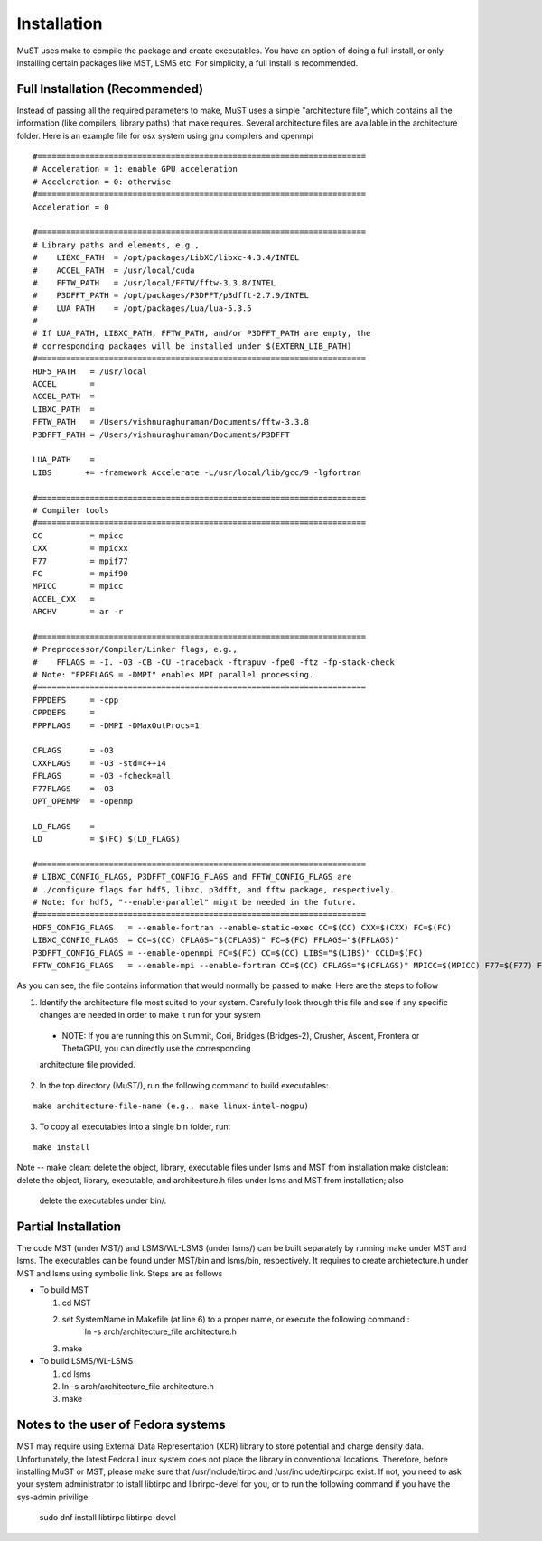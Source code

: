 ************
Installation
************

MuST uses make to compile the package and create executables. You have an option of doing a full install, or only installing certain packages like MST, LSMS etc. For simplicity, a full install is recommended.

++++++++++++++++++
Full Installation (Recommended)
++++++++++++++++++

Instead of passing all the required parameters to make, MuST uses a simple "architecture file", which contains all the information (like compilers, library paths) that make requires. Several architecture files are available in the architecture folder. Here is an example file for osx system using gnu compilers and openmpi

.. parsed-literal::

  #=====================================================================
  # Acceleration = 1: enable GPU acceleration
  # Acceleration = 0: otherwise
  #=====================================================================
  Acceleration = 0
  
  #=====================================================================
  # Library paths and elements, e.g.,
  #    LIBXC_PATH  = /opt/packages/LibXC/libxc-4.3.4/INTEL
  #    ACCEL_PATH  = /usr/local/cuda
  #    FFTW_PATH   = /usr/local/FFTW/fftw-3.3.8/INTEL
  #    P3DFFT_PATH = /opt/packages/P3DFFT/p3dfft-2.7.9/INTEL
  #    LUA_PATH    = /opt/packages/Lua/lua-5.3.5
  #  
  # If LUA_PATH, LIBXC_PATH, FFTW_PATH, and/or P3DFFT_PATH are empty, the
  # corresponding packages will be installed under $(EXTERN_LIB_PATH)
  #=====================================================================
  HDF5_PATH   = /usr/local
  ACCEL       =
  ACCEL_PATH  =
  LIBXC_PATH  =
  FFTW_PATH   = /Users/vishnuraghuraman/Documents/fftw-3.3.8
  P3DFFT_PATH = /Users/vishnuraghuraman/Documents/P3DFFT
  
  LUA_PATH    =
  LIBS       += -framework Accelerate -L/usr/local/lib/gcc/9 -lgfortran
  
  #=====================================================================
  # Compiler tools
  #=====================================================================
  CC          = mpicc
  CXX         = mpicxx
  F77         = mpif77
  FC          = mpif90
  MPICC       = mpicc
  ACCEL_CXX   =
  ARCHV       = ar -r
  
  #=====================================================================
  # Preprocessor/Compiler/Linker flags, e.g.,
  #    FFLAGS = -I. -O3 -CB -CU -traceback -ftrapuv -fpe0 -ftz -fp-stack-check
  # Note: "FPPFLAGS = -DMPI" enables MPI parallel processing.
  #=====================================================================
  FPPDEFS     = -cpp
  CPPDEFS     =
  FPPFLAGS    = -DMPI -DMaxOutProcs=1
  
  CFLAGS      = -O3
  CXXFLAGS    = -O3 -std=c++14
  FFLAGS      = -O3 -fcheck=all
  F77FLAGS    = -O3
  OPT_OPENMP  = -openmp
  
  LD_FLAGS    =
  LD          = $(FC) $(LD_FLAGS)
  
  #=====================================================================
  # LIBXC_CONFIG_FLAGS, P3DFFT_CONFIG_FLAGS and FFTW_CONFIG_FLAGS are 
  # ./configure flags for hdf5, libxc, p3dfft, and fftw package, respectively.
  # Note: for hdf5, "--enable-parallel" might be needed in the future.
  #=====================================================================
  HDF5_CONFIG_FLAGS   = --enable-fortran --enable-static-exec CC=$(CC) CXX=$(CXX) FC=$(FC)
  LIBXC_CONFIG_FLAGS  = CC=$(CC) CFLAGS="$(CFLAGS)" FC=$(FC) FFLAGS="$(FFLAGS)"
  P3DFFT_CONFIG_FLAGS = --enable-openmpi FC=$(FC) CC=$(CC) LIBS="$(LIBS)" CCLD=$(FC)
  FFTW_CONFIG_FLAGS   = --enable-mpi --enable-fortran CC=$(CC) CFLAGS="$(CFLAGS)" MPICC=$(MPICC) F77=$(F77) FFLAGS="$(FFLAGS)"

As you can see, the file contains information that would normally be passed to make. Here are the steps to follow

1. Identify the architecture file most suited to your system. Carefully look through this file and see if any specific changes are needed in order to make it run for your system

  * NOTE: If you are running this on Summit, Cori, Bridges (Bridges-2), Crusher, Ascent, Frontera or ThetaGPU, you can directly use the corresponding    
  architecture file provided.
 
2. In the top directory (MuST/), run the following command to build executables::

.. parsed-literal::
  make architecture-file-name (e.g., make linux-intel-nogpu)

3. To copy all executables into a single bin folder, run::

.. parsed-literal::
  make install
  
Note --
make clean: delete the object, library, executable files under lsms and MST from installation
make distclean: delete the object, library, executable, and architecture.h files under lsms and MST from installation; also
                delete the executables under bin/.

++++++++++++++++++++
Partial Installation
++++++++++++++++++++

The code MST (under MST/) and LSMS/WL-LSMS (under lsms/) can be built separately by running make under MST
and lsms. The executables can be found under MST/bin and lsms/bin, respectively. It requires to create
archietecture.h under MST and lsms using symbolic link. Steps are as follows

* To build MST

  1. cd MST
  2. set SystemName in Makefile (at line 6) to a proper name, or execute the following command::
      ln -s arch/architecture_file architecture.h
  3. make

* To build LSMS/WL-LSMS

  1. cd lsms
  2. ln -s arch/architecture_file architecture.h
  3. make

++++++++++++++++++++
Notes to the user of Fedora systems
++++++++++++++++++++

MST may require using External Data Representation (XDR) library to store potential and charge density data.
Unfortunately, the latest Fedora Linux system does not place the library in conventional locations. Therefore,
before installing MuST or MST, please make sure that /usr/include/tirpc and /usr/include/tirpc/rpc exist. If not,
you need to ask your system administrator to istall libtirpc and librirpc-devel for you, or to run the following command
if you have the sys-admin privilige:
   sudo dnf install libtirpc libtirpc-devel
